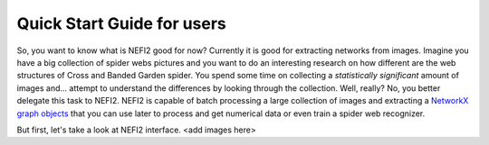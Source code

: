 Quick Start Guide for users
===========================

So, you want to know what is NEFI2 good for now? Currently it is good for extracting networks from images.
Imagine you have a big collection of spider webs pictures and you want to do an interesting research on how different are the web structures of Cross and Banded Garden spider.
You spend some time on collecting a *statistically significant* amount of images and... attempt to understand the differences by looking through the collection.
Well, really?
No, you better delegate this task to NEFI2.
NEFI2 is capable of batch processing a large collection of images and extracting a `NetworkX graph objects <https://networkx.github.io/documentation/latest/reference/introduction.html>`_ that you can use later to process and get numerical data or even train a spider web recognizer.

But first, let's take a look at NEFI2 interface.
<add images here>
